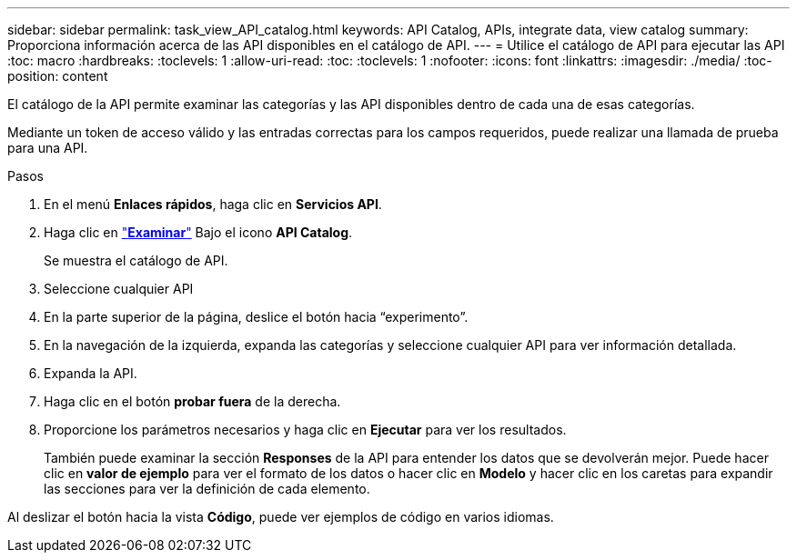---
sidebar: sidebar 
permalink: task_view_API_catalog.html 
keywords: API Catalog, APIs, integrate data, view catalog 
summary: Proporciona información acerca de las API disponibles en el catálogo de API. 
---
= Utilice el catálogo de API para ejecutar las API
:toc: macro
:hardbreaks:
:toclevels: 1
:allow-uri-read: 
:toc: 
:toclevels: 1
:nofooter: 
:icons: font
:linkattrs: 
:imagesdir: ./media/
:toc-position: content


[role="lead"]
El catálogo de la API permite examinar las categorías y las API disponibles dentro de cada una de esas categorías.

Mediante un token de acceso válido y las entradas correctas para los campos requeridos, puede realizar una llamada de prueba para una API.

.Pasos
. En el menú *Enlaces rápidos*, haga clic en *Servicios API*.
. Haga clic en link:https://activeiq.netapp.com/catalog/internal/api-reference/introduction["*Examinar*"] Bajo el icono *API Catalog*.
+
Se muestra el catálogo de API.

. Seleccione cualquier API
. En la parte superior de la página, deslice el botón hacia “experimento”.
. En la navegación de la izquierda, expanda las categorías y seleccione cualquier API para ver información detallada.
. Expanda la API.
. Haga clic en el botón *probar fuera* de la derecha.
. Proporcione los parámetros necesarios y haga clic en *Ejecutar* para ver los resultados.
+
También puede examinar la sección *Responses* de la API para entender los datos que se devolverán mejor. Puede hacer clic en *valor de ejemplo* para ver el formato de los datos o hacer clic en *Modelo* y hacer clic en los caretas para expandir las secciones para ver la definición de cada elemento.



Al deslizar el botón hacia la vista *Código*, puede ver ejemplos de código en varios idiomas.
